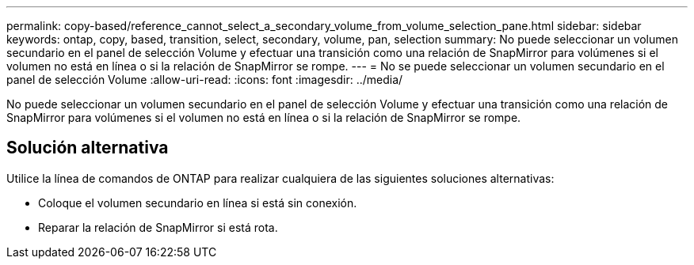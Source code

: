 ---
permalink: copy-based/reference_cannot_select_a_secondary_volume_from_volume_selection_pane.html 
sidebar: sidebar 
keywords: ontap, copy, based, transition, select, secondary, volume, pan, selection 
summary: No puede seleccionar un volumen secundario en el panel de selección Volume y efectuar una transición como una relación de SnapMirror para volúmenes si el volumen no está en línea o si la relación de SnapMirror se rompe. 
---
= No se puede seleccionar un volumen secundario en el panel de selección Volume
:allow-uri-read: 
:icons: font
:imagesdir: ../media/


[role="lead"]
No puede seleccionar un volumen secundario en el panel de selección Volume y efectuar una transición como una relación de SnapMirror para volúmenes si el volumen no está en línea o si la relación de SnapMirror se rompe.



== Solución alternativa

Utilice la línea de comandos de ONTAP para realizar cualquiera de las siguientes soluciones alternativas:

* Coloque el volumen secundario en línea si está sin conexión.
* Reparar la relación de SnapMirror si está rota.

